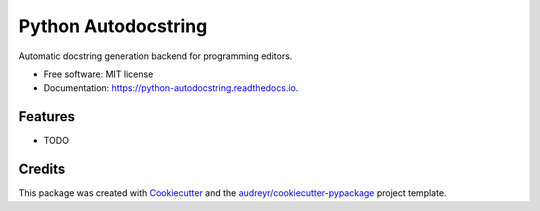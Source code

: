 ====================
Python Autodocstring
====================


.. image:: https://img.shields.io/pypi/v/python_autodocstring.svg
        :target: https://pypi.python.org/pypi/python_autodocstring

.. image:: https://img.shields.io/travis/r-zip/python_autodocstring.svg
        :target: https://travis-ci.org/r-zip/python_autodocstring

.. image:: https://readthedocs.org/projects/python-autodocstring/badge/?version=latest
        :target: https://python-autodocstring.readthedocs.io/en/latest/?badge=latest
        :alt: Documentation Status




Automatic docstring generation backend for programming editors.


* Free software: MIT license
* Documentation: https://python-autodocstring.readthedocs.io.


Features
--------

* TODO

Credits
-------

This package was created with Cookiecutter_ and the `audreyr/cookiecutter-pypackage`_ project template.

.. _Cookiecutter: https://github.com/audreyr/cookiecutter
.. _`audreyr/cookiecutter-pypackage`: https://github.com/audreyr/cookiecutter-pypackage
